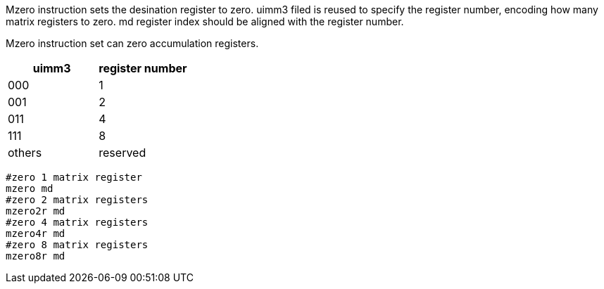 Mzero instruction sets the desination register to zero. uimm3 filed is reused to specify the register number, encoding how many matrix registers to zero. md  register index should be aligned with the register number.

Mzero instruction set can zero accumulation registers.

[cols="^2,^2"]
|===
|  uimm3  |  register number      

|  000    |     1
|  001    |     2
|  011    |     4
|  111    |     8
| others  |  reserved 
|===

```
#zero 1 matrix register
mzero md  
#zero 2 matrix registers
mzero2r md  
#zero 4 matrix registers
mzero4r md  
#zero 8 matrix registers
mzero8r md 
```